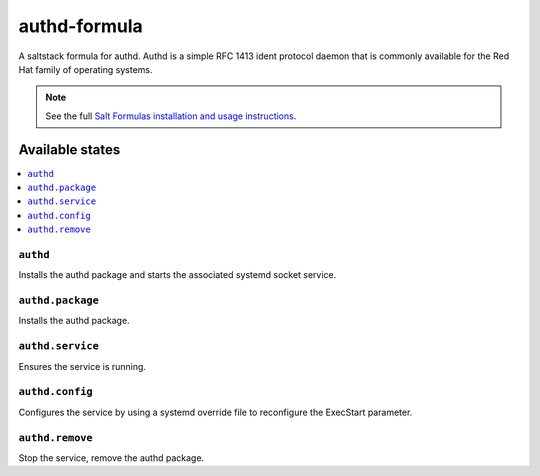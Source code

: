 =============
authd-formula
=============

A saltstack formula for authd. Authd is a simple RFC 1413 ident protocol
daemon that is commonly available for the Red Hat family of operating
systems.

.. note::

    See the full `Salt Formulas installation and usage instructions
    <http://docs.saltstack.com/en/latest/topics/development/conventions/formulas.html>`_.

Available states
================

.. contents::
    :local:

``authd``
------------

Installs the authd package and starts the associated systemd socket service.

``authd.package``
------------

Installs the authd package.

``authd.service``
------------

Ensures the service is running.

``authd.config``
------------

Configures the service by using a systemd override file to reconfigure the ExecStart parameter.

``authd.remove``
------------

Stop the service, remove the authd package.
